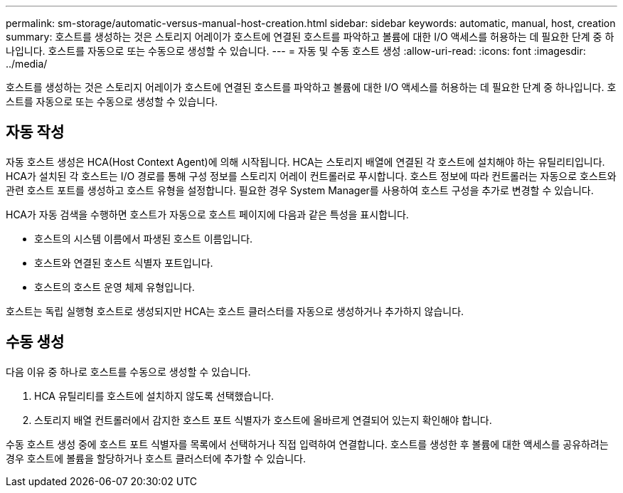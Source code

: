 ---
permalink: sm-storage/automatic-versus-manual-host-creation.html 
sidebar: sidebar 
keywords: automatic, manual, host, creation 
summary: 호스트를 생성하는 것은 스토리지 어레이가 호스트에 연결된 호스트를 파악하고 볼륨에 대한 I/O 액세스를 허용하는 데 필요한 단계 중 하나입니다. 호스트를 자동으로 또는 수동으로 생성할 수 있습니다. 
---
= 자동 및 수동 호스트 생성
:allow-uri-read: 
:icons: font
:imagesdir: ../media/


[role="lead"]
호스트를 생성하는 것은 스토리지 어레이가 호스트에 연결된 호스트를 파악하고 볼륨에 대한 I/O 액세스를 허용하는 데 필요한 단계 중 하나입니다. 호스트를 자동으로 또는 수동으로 생성할 수 있습니다.



== 자동 작성

자동 호스트 생성은 HCA(Host Context Agent)에 의해 시작됩니다. HCA는 스토리지 배열에 연결된 각 호스트에 설치해야 하는 유틸리티입니다. HCA가 설치된 각 호스트는 I/O 경로를 통해 구성 정보를 스토리지 어레이 컨트롤러로 푸시합니다. 호스트 정보에 따라 컨트롤러는 자동으로 호스트와 관련 호스트 포트를 생성하고 호스트 유형을 설정합니다. 필요한 경우 System Manager를 사용하여 호스트 구성을 추가로 변경할 수 있습니다.

HCA가 자동 검색을 수행하면 호스트가 자동으로 호스트 페이지에 다음과 같은 특성을 표시합니다.

* 호스트의 시스템 이름에서 파생된 호스트 이름입니다.
* 호스트와 연결된 호스트 식별자 포트입니다.
* 호스트의 호스트 운영 체제 유형입니다.


호스트는 독립 실행형 호스트로 생성되지만 HCA는 호스트 클러스터를 자동으로 생성하거나 추가하지 않습니다.



== 수동 생성

다음 이유 중 하나로 호스트를 수동으로 생성할 수 있습니다.

. HCA 유틸리티를 호스트에 설치하지 않도록 선택했습니다.
. 스토리지 배열 컨트롤러에서 감지한 호스트 포트 식별자가 호스트에 올바르게 연결되어 있는지 확인해야 합니다.


수동 호스트 생성 중에 호스트 포트 식별자를 목록에서 선택하거나 직접 입력하여 연결합니다. 호스트를 생성한 후 볼륨에 대한 액세스를 공유하려는 경우 호스트에 볼륨을 할당하거나 호스트 클러스터에 추가할 수 있습니다.
